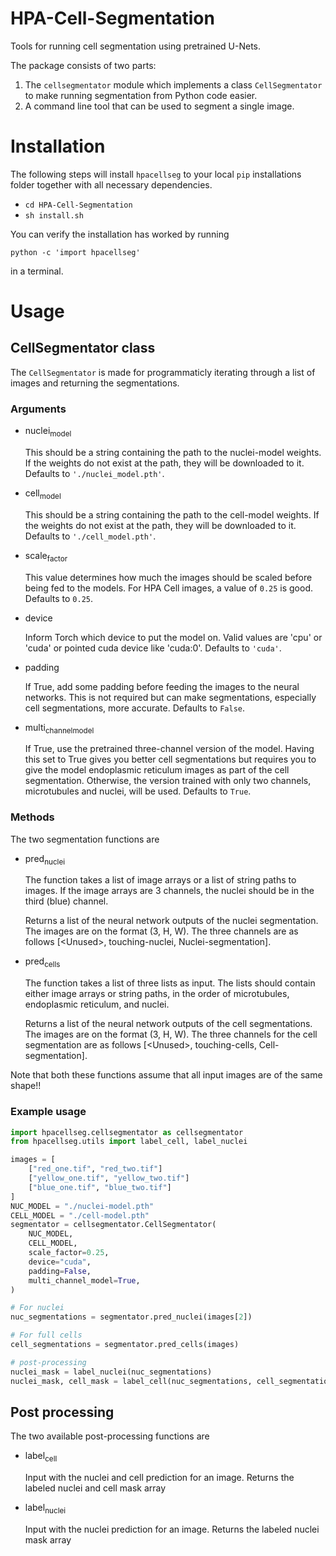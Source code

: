 * HPA-Cell-Segmentation
Tools for running cell segmentation using pretrained U-Nets.

The package consists of two parts:
1. The =cellsegmentator= module which implements a class
   =CellSegmentator= to make running segmentation from Python code
   easier.
2. A command line tool that can be used to segment a single image.

* Installation
The following steps will install =hpacellseg= to your local =pip=
installations folder together with all necessary dependencies.

- =cd HPA-Cell-Segmentation=
- =sh install.sh=

You can verify the installation has worked by running
#+begin_example
python -c 'import hpacellseg'
#+end_example
in a terminal.


* Usage
** CellSegmentator class
The =CellSegmentator= is made for programmaticly iterating through a
list of images and returning the segmentations.

*** Arguments
- nuclei_model

  This should be a string containing the path to the nuclei-model weights.
  If the weights do not exist at the path, they will be downloaded to it.
  Defaults to ='./nuclei_model.pth'=.
- cell_model

  This should be a string containing the path to the cell-model weights.
  If the weights do not exist at the path, they will be downloaded to it.
  Defaults to ='./cell_model.pth'=.
- scale_factor

  This value determines how much the images should be
  scaled before being fed to the models.
  For HPA Cell images, a value of =0.25= is good.
  Defaults to =0.25=.
- device

  Inform Torch which device to put the model on.
  Valid values are 'cpu' or 'cuda' or pointed cuda device like 'cuda:0'.
  Defaults to ='cuda'=.
- padding

  If True, add some padding before feeding the images to the neural
  networks. This is not required but can make segmentations,
  especially cell segmentations, more accurate. Defaults to =False=.

- multi_channel_model

  If True, use the pretrained three-channel version of the model.
  Having this set to True gives you better cell segmentations but
  requires you to give the model endoplasmic reticulum images as part
  of the cell segmentation. Otherwise, the version trained with only
  two channels, microtubules and nuclei, will be used.
  Defaults to =True=.

*** Methods
The two segmentation functions are
- pred_nuclei

  The function takes a list of image arrays or a list of string paths
  to images. If the image arrays are 3 channels, the nuclei should be
  in the third (blue) channel.

  Returns a list of the neural network outputs of the nuclei segmentation. The
  images are on the format (3, H, W). The three channels are as
  follows [<Unused>, touching-nuclei, Nuclei-segmentation].

- pred_cells

  The function takes a list of three lists as input. The lists should
  contain either image arrays or string paths, in the order of
  microtubules, endoplasmic reticulum, and nuclei.

  Returns a list of the neural network outputs of the cell segmentations. The
  images are on the format (3, H, W). The three channels for the cell
  segmentation are as follows [<Unused>, touching-cells,
  Cell-segmentation].

Note that both these functions assume that all input images are of the
same shape!!


*** Example usage

#+begin_src python
  import hpacellseg.cellsegmentator as cellsegmentator
  from hpacellseg.utils import label_cell, label_nuclei

  images = [
      ["red_one.tif", "red_two.tif"]
      ["yellow_one.tif", "yellow_two.tif"]
      ["blue_one.tif", "blue_two.tif"]
  ]
  NUC_MODEL = "./nuclei-model.pth"
  CELL_MODEL = "./cell-model.pth"
  segmentator = cellsegmentator.CellSegmentator(
      NUC_MODEL,
      CELL_MODEL,
      scale_factor=0.25,
      device="cuda",
      padding=False,
      multi_channel_model=True,
  )

  # For nuclei
  nuc_segmentations = segmentator.pred_nuclei(images[2])

  # For full cells
  cell_segmentations = segmentator.pred_cells(images)

  # post-processing
  nuclei_mask = label_nuclei(nuc_segmentations)
  nuclei_mask, cell_mask = label_cell(nuc_segmentations, cell_segmentations)
#+end_src

** Post processing
The two available post-processing functions are
- label_cell

  Input with the nuclei and cell prediction for an image. Returns the labeled nuclei and cell mask array

- label_nuclei

  Input with the nuclei prediction for an image. Returns the labeled nuclei mask array
